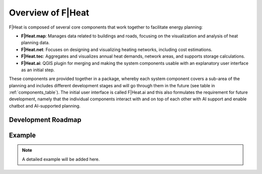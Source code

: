 Overview of F|Heat
===============================

F|Heat is composed of several core components that work together to facilitate energy planning:

- **F|Heat.map**: Manages data related to buildings and roads, focusing on the visualization and analysis of heat planning data.
- **F|Heat.net**: Focuses on designing and visualizing heating networks, including cost estimations.
- **F|Heat.tec**: Aggregates and visualizes annual heat demands, network areas, and supports storage calculations.
- **F|Heat.ai**: QGIS plugin for merging and making the system components usable with an explanatory user interface as an initial step.

These components are provided together in a package, whereby each system component covers a sub-area of the planning and includes different development stages and will go through them in the future (see table in :ref:`components_table`).
The initial user interface is called F|Heat.ai and this also formulates the requirement for future development, namely that the individual components interact with and on top of each other with AI support and enable chatbot and AI-supported planning.

.. _components_table:

Development Roadmap
-------------------

Example
-------

.. TODO: Add example for one small municipality after installation process

.. note::
    A detailed example will be added here.

